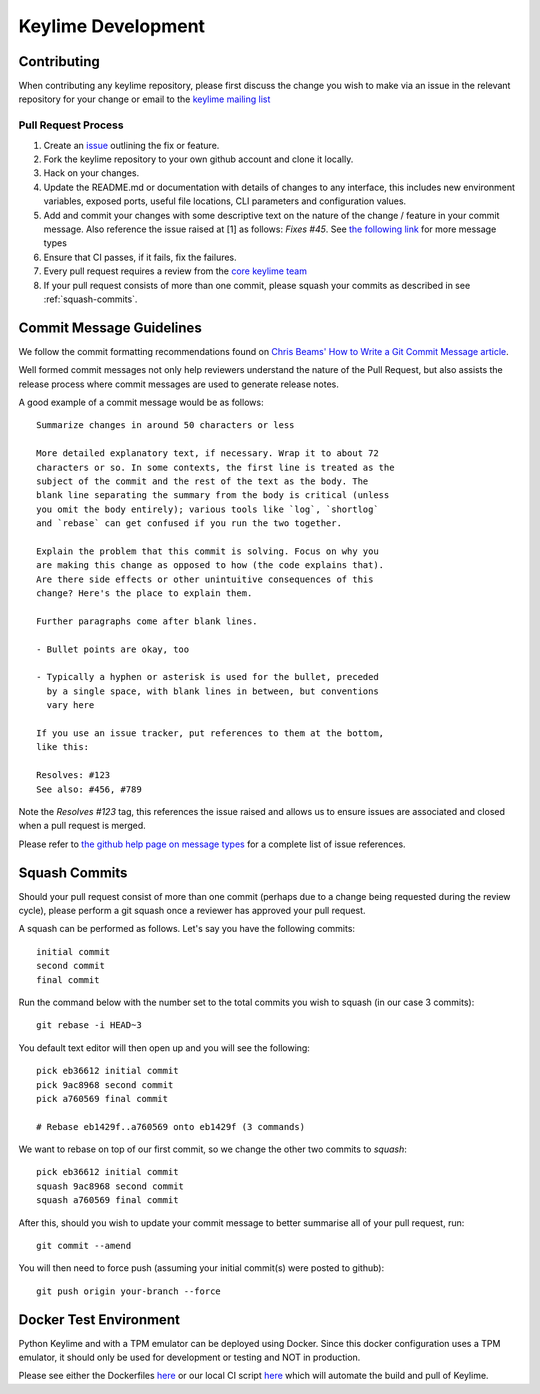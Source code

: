 ===================
Keylime Development
===================

Contributing
------------

When contributing any keylime repository, please first discuss the change you wish
to make via an issue in the relevant repository for your change or email to the
`keylime mailing list <https://groups.io/g/keylime>`_

Pull Request Process
~~~~~~~~~~~~~~~~~~~~

1. Create an `issue <https://github.com/keylime/keylime/issues>`_
   outlining the fix or feature.
2. Fork the keylime repository to your own github account and clone it locally.
3. Hack on your changes.
4. Update the README.md or documentation with details of changes to any
   interface, this includes new environment variables, exposed ports, useful
   file locations, CLI parameters and configuration values.
5. Add and commit your changes with some descriptive text on the nature of the
   change / feature in your commit message. Also reference the issue raised at
   [1] as follows: `Fixes #45`. See `the following link <https://help.github.com/articles/closing-issues-using-keywords>`_
   for more message types
6. Ensure that CI passes, if it fails, fix the failures.
7. Every pull request requires a review from the `core keylime team <https://github.com/orgs/keylime/teams/core>`_
8. If your pull request consists of more than one commit, please squash your
   commits as described in see :ref:`squash-commits`.

Commit Message Guidelines
-------------------------

We follow the commit formatting recommendations found on `Chris Beams' How to Write a Git Commit Message article <https://chris.beams.io/posts/git-commit>`_.

Well formed commit messages not only help reviewers understand the nature of
the Pull Request, but also assists the release process where commit messages
are used to generate release notes.

A good example of a commit message would be as follows::

  Summarize changes in around 50 characters or less

  More detailed explanatory text, if necessary. Wrap it to about 72
  characters or so. In some contexts, the first line is treated as the
  subject of the commit and the rest of the text as the body. The
  blank line separating the summary from the body is critical (unless
  you omit the body entirely); various tools like `log`, `shortlog`
  and `rebase` can get confused if you run the two together.

  Explain the problem that this commit is solving. Focus on why you
  are making this change as opposed to how (the code explains that).
  Are there side effects or other unintuitive consequences of this
  change? Here's the place to explain them.

  Further paragraphs come after blank lines.

  - Bullet points are okay, too

  - Typically a hyphen or asterisk is used for the bullet, preceded
    by a single space, with blank lines in between, but conventions
    vary here

  If you use an issue tracker, put references to them at the bottom,
  like this:

  Resolves: #123
  See also: #456, #789

Note the `Resolves #123` tag, this references the issue raised and allows us to
ensure issues are associated and closed when a pull request is merged.

Please refer to `the github help page on message types <https://help.github.com/articles/closing-issues-using-keywords>`_
for a complete list of issue references.

.. _squash-commits:

Squash Commits
--------------

Should your pull request consist of more than one commit (perhaps due to
a change being requested during the review cycle), please perform a git squash
once a reviewer has approved your pull request.

A squash can be performed as follows. Let's say you have the following commits::

   initial commit
   second commit
   final commit

Run the command below with the number set to the total commits you wish to
squash (in our case 3 commits)::

   git rebase -i HEAD~3

You default text editor will then open up and you will see the following::

   pick eb36612 initial commit
   pick 9ac8968 second commit
   pick a760569 final commit

   # Rebase eb1429f..a760569 onto eb1429f (3 commands)

We want to rebase on top of our first commit, so we change the other two commits
to `squash`::

   pick eb36612 initial commit
   squash 9ac8968 second commit
   squash a760569 final commit

After this, should you wish to update your commit message to better summarise
all of your pull request, run::

   git commit --amend

You will then need to force push (assuming your initial commit(s) were posted
to github)::

   git push origin your-branch --force


Docker Test Environment
-----------------------

Python Keylime and with a TPM emulator can be deployed using Docker.
Since this docker configuration uses a TPM emulator, it should only be
used for development or testing and NOT in production.

Please see either the Dockerfiles
`here <https://github.com/keylime/keylime/tree/master/docker/ci>`_ or our
local CI script
`here <https://github.com/keylime/keylime/blob/master/.ci/run_local.sh>`_
which will automate the build and pull of Keylime.